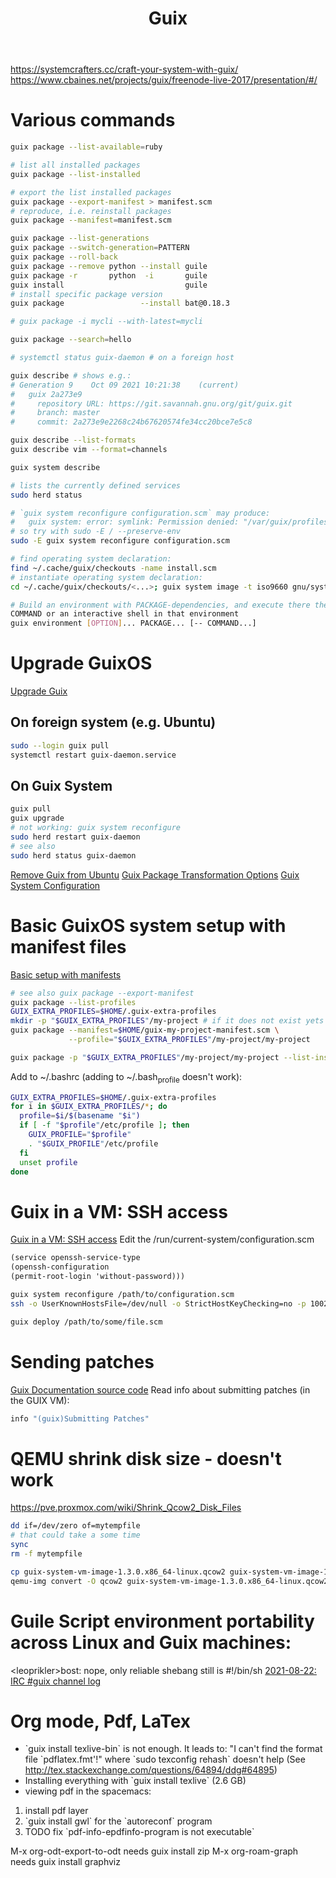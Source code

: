 :PROPERTIES:
:ID:       78c3b40b-4600-4264-bb9a-810131987771
:END:
#+title: Guix

https://systemcrafters.cc/craft-your-system-with-guix/
https://www.cbaines.net/projects/guix/freenode-live-2017/presentation/#/

* Various commands
  #+begin_src sh
  guix package --list-available=ruby

  # list all installed packages
  guix package --list-installed

  # export the list installed packages
  guix package --export-manifest > manifest.scm
  # reproduce, i.e. reinstall packages
  guix package --manifest=manifest.scm

  guix package --list-generations
  guix package --switch-generation=PATTERN
  guix package --roll-back
  guix package --remove python --install guile
  guix package -r       python  -i       guile
  guix install                           guile
  # install specific package version
  guix package                 --install bat@0.18.3

  # guix package -i mycli --with-latest=mycli

  guix package --search=hello

  # systemctl status guix-daemon # on a foreign host

  guix describe # shows e.g.:
  # Generation 9	Oct 09 2021 10:21:38	(current)
  #   guix 2a273e9
  #     repository URL: https://git.savannah.gnu.org/git/guix.git
  #     branch: master
  #     commit: 2a273e9e2268c24b67620574fe34cc20bce7e5c8

  guix describe --list-formats
  guix describe vim --format=channels

  guix system describe

  # lists the currently defined services
  sudo herd status

  # `guix system reconfigure configuration.scm` may produce:
  #   guix system: error: symlink: Permission denied: "/var/guix/profiles/system-2-link.new"
  # so try with sudo -E / --preserve-env
  sudo -E guix system reconfigure configuration.scm

  # find operating system declaration:
  find ~/.cache/guix/checkouts -name install.scm
  # instantiate operating system declaration:
  cd ~/.cache/guix/checkouts/<...>; guix system image -t iso9660 gnu/system/install.scm

  # Build an environment with PACKAGE-dependencies, and execute there the COMMAND
  COMMAND or an interactive shell in that environment
  guix environment [OPTION]... PACKAGE... [-- COMMAND...]
  #+end_src

* Upgrade GuixOS
  [[https://guix.gnu.org/manual/en/html_node/Upgrading-Guix.html][Upgrade Guix]]
** On foreign system (e.g. Ubuntu)
  #+begin_src sh
  sudo --login guix pull
  systemctl restart guix-daemon.service
  #+end_src
** On Guix System
  #+begin_src sh
  guix pull
  guix upgrade
  # not working: guix system reconfigure
  sudo herd restart guix-daemon
  # see also
  sudo herd status guix-daemon
  #+end_src

[[id:e65e2b2a-062b-49f7-8017-68ec4ef20a5f][Remove Guix from Ubuntu]]
[[id:717e1406-3651-4136-97b0-7713388e644e][Guix Package Transformation Options]]
[[id:69f25a70-c039-488f-9382-91b998b7c0f5][Guix System Configuration]]

* Basic GuixOS system setup with manifest files
  [[https://guix.gnu.org/cookbook/en/html_node/Basic-setup-with-manifests.html][Basic setup with manifests]]
  #+begin_src sh
  # see also guix package --export-manifest
  guix package --list-profiles
  GUIX_EXTRA_PROFILES=$HOME/.guix-extra-profiles
  mkdir -p "$GUIX_EXTRA_PROFILES"/my-project # if it does not exist yets
  guix package --manifest=$HOME/guix-my-project-manifest.scm \
               --profile="$GUIX_EXTRA_PROFILES"/my-project/my-project

  guix package -p "$GUIX_EXTRA_PROFILES"/my-project/my-project --list-installed
  #+end_src

  Add to ~/.bashrc (adding to ~/.bash_profile doesn't work):
  #+begin_src sh
  GUIX_EXTRA_PROFILES=$HOME/.guix-extra-profiles
  for i in $GUIX_EXTRA_PROFILES/*; do
    profile=$i/$(basename "$i")
    if [ -f "$profile"/etc/profile ]; then
      GUIX_PROFILE="$profile"
      . "$GUIX_PROFILE"/etc/profile
    fi
    unset profile
  done
  #+end_src

* Guix in a VM: SSH access
  [[https://guix.gnu.org/manual/en/html_node/Running-Guix-in-a-VM.html][Guix in a VM: SSH access]]
  Edit the /run/current-system/configuration.scm
  #+begin_src guile
  (service openssh-service-type
  (openssh-configuration
  (permit-root-login 'without-password)))
  #+end_src

  #+begin_src sh
  guix system reconfigure /path/to/configuration.scm
  ssh -o UserKnownHostsFile=/dev/null -o StrictHostKeyChecking=no -p 10022 guest@localhost
  #+end_src

  #+begin_src sh
  guix deploy /path/to/some/file.scm
  #+end_src

* Sending patches
  [[https://git.savannah.gnu.org/cgit/guix.git/tree/doc/guix.texi][Guix Documentation source code]]
  Read info about submitting patches (in the GUIX VM):
  #+begin_src sh
  info "(guix)Submitting Patches"
  #+end_src

* QEMU shrink disk size - doesn't work
  https://pve.proxmox.com/wiki/Shrink_Qcow2_Disk_Files
  #+begin_src sh
  dd if=/dev/zero of=mytempfile
  # that could take a some time
  sync
  rm -f mytempfile

  cp guix-system-vm-image-1.3.0.x86_64-linux.qcow2 guix-system-vm-image-1.3.0.x86_64-linux.qcow2.backup
  qemu-img convert -O qcow2 guix-system-vm-image-1.3.0.x86_64-linux.qcow2.backup guix-system-vm-image-1.3.0.x86_64-linux.qcow2
  #+end_src

* Guile Script environment portability across Linux and Guix machines:
  <leoprikler>bost: nope, only reliable shebang still is #!/bin/sh
  [[https://logs.guix.gnu.org/guix/2021-08-22.log#115020][2021-08-22: IRC #guix channel log]]

* Org mode, Pdf, LaTex
  - `guix install texlive-bin` is not enough. It leads to: "I can't find the
    format file `pdflatex.fmt'!" where `sudo texconfig rehash` doesn't help (See
    [[http://tex.stackexchange.com/questions/64894/ddg#64895]])
  - Installing everything with `guix install texlive` (2.6 GB)
  - viewing pdf in the spacemacs:
  1. install pdf layer
  2. `guix install gwl` for the `autoreconf` program
  3. TODO fix `pdf-info-epdfinfo-program is not executable`

 M-x org-odt-export-to-odt needs
 guix install zip
 M-x org-roam-graph needs
 guix install graphviz
